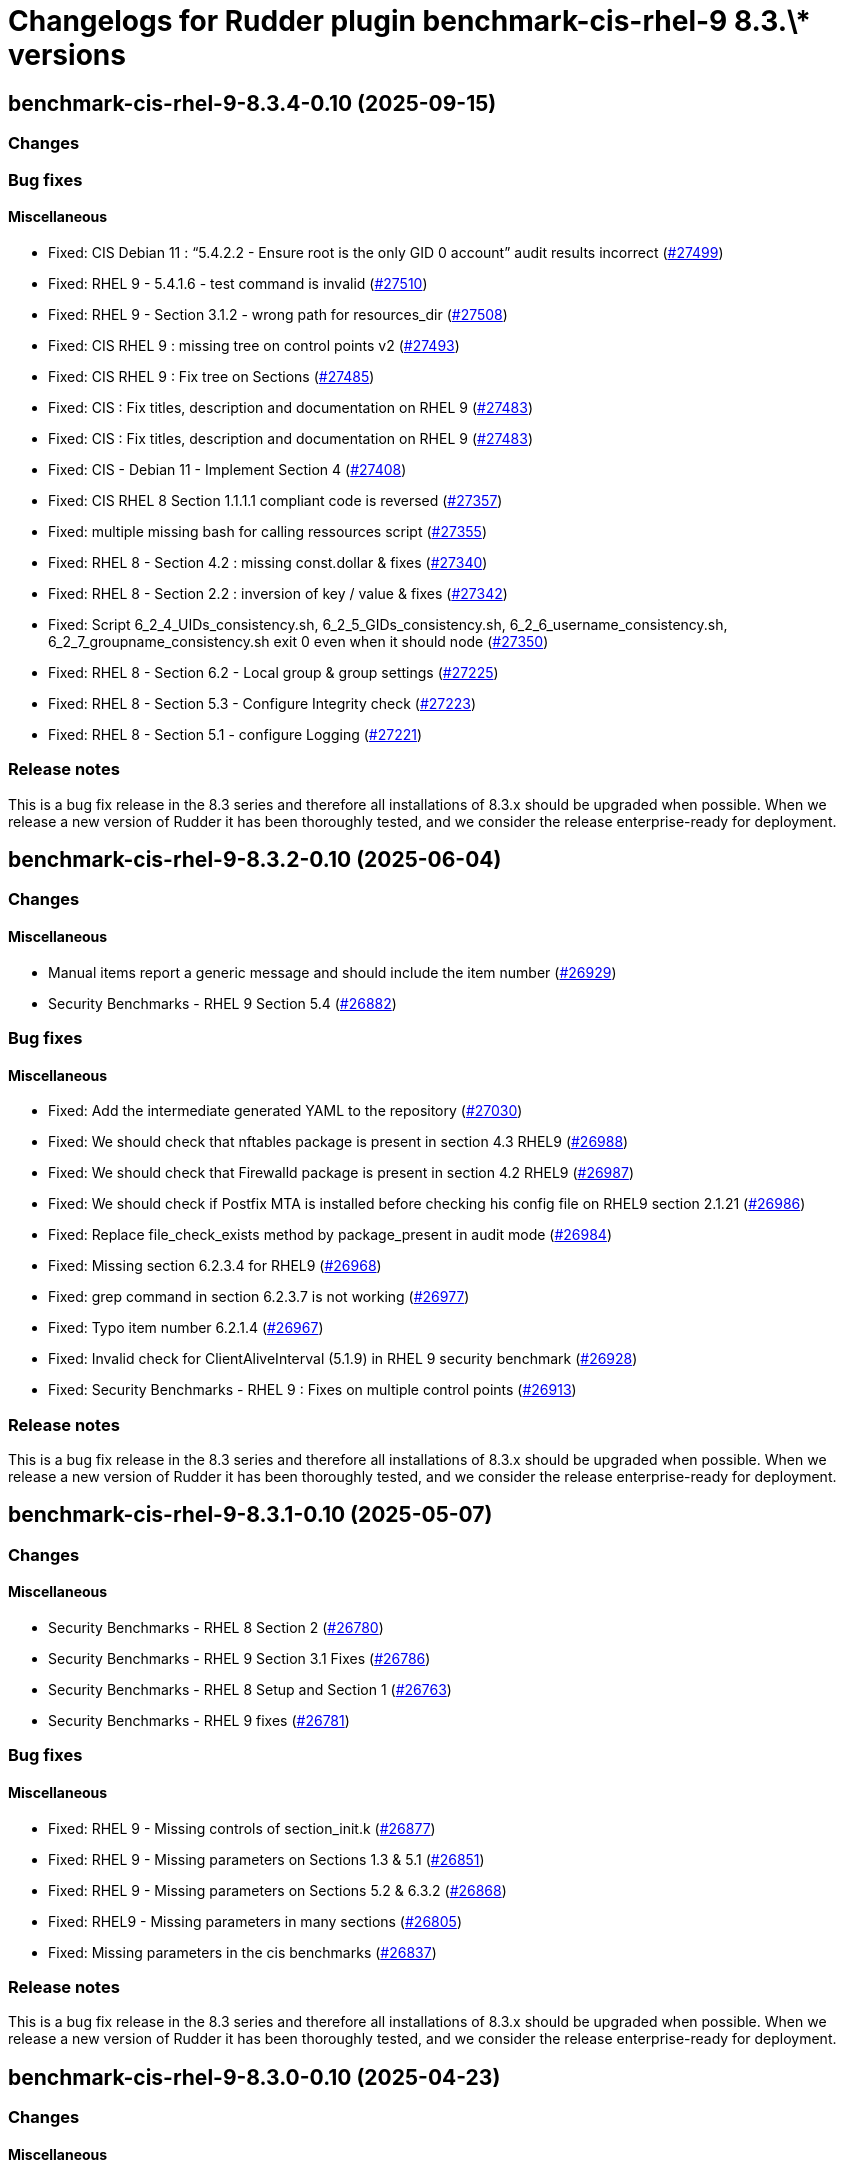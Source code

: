 = Changelogs for Rudder plugin benchmark-cis-rhel-9 8.3.\* versions

== benchmark-cis-rhel-9-8.3.4-0.10 (2025-09-15)

=== Changes


=== Bug fixes

==== Miscellaneous

* Fixed: CIS Debian 11 : “5.4.2.2 - Ensure root is the only GID 0 account” audit results incorrect
    (https://issues.rudder.io/issues/27499[#27499])
* Fixed: RHEL 9 - 5.4.1.6 - test command is invalid
    (https://issues.rudder.io/issues/27510[#27510])
* Fixed: RHEL 9 - Section 3.1.2 - wrong path for resources_dir
    (https://issues.rudder.io/issues/27508[#27508])
* Fixed: CIS RHEL 9 : missing tree on control points v2
    (https://issues.rudder.io/issues/27493[#27493])
* Fixed: CIS RHEL 9 : Fix tree on Sections
    (https://issues.rudder.io/issues/27485[#27485])
* Fixed: CIS : Fix titles, description and documentation on RHEL 9
    (https://issues.rudder.io/issues/27483[#27483])
* Fixed: CIS : Fix titles, description and documentation on RHEL 9
    (https://issues.rudder.io/issues/27483[#27483])
* Fixed: CIS - Debian 11 - Implement Section 4
    (https://issues.rudder.io/issues/27408[#27408])
* Fixed: CIS RHEL 8 Section 1.1.1.1 compliant code is reversed
    (https://issues.rudder.io/issues/27357[#27357])
* Fixed: multiple missing bash for calling ressources script
    (https://issues.rudder.io/issues/27355[#27355])
* Fixed: RHEL 8 - Section 4.2 : missing const.dollar & fixes
    (https://issues.rudder.io/issues/27340[#27340])
* Fixed: RHEL 8 - Section 2.2 : inversion of key / value & fixes
    (https://issues.rudder.io/issues/27342[#27342])
* Fixed: Script 6_2_4_UIDs_consistency.sh, 6_2_5_GIDs_consistency.sh, 6_2_6_username_consistency.sh, 6_2_7_groupname_consistency.sh exit 0 even when it should node
    (https://issues.rudder.io/issues/27350[#27350])
* Fixed: RHEL 8 - Section 6.2 - Local group & group settings
    (https://issues.rudder.io/issues/27225[#27225])
* Fixed: RHEL 8 - Section 5.3 - Configure Integrity check
    (https://issues.rudder.io/issues/27223[#27223])
* Fixed: RHEL 8 - Section 5.1 - configure Logging
    (https://issues.rudder.io/issues/27221[#27221])

=== Release notes

This is a bug fix release in the 8.3 series and therefore all installations of 8.3.x should be upgraded when possible. When we release a new version of Rudder it has been thoroughly tested, and we consider the release enterprise-ready for deployment.

== benchmark-cis-rhel-9-8.3.2-0.10 (2025-06-04)

=== Changes


==== Miscellaneous

* Manual items report a generic message and should include the item number
    (https://issues.rudder.io/issues/26929[#26929])
* Security Benchmarks - RHEL 9 Section 5.4
    (https://issues.rudder.io/issues/26882[#26882])

=== Bug fixes

==== Miscellaneous

* Fixed: Add the intermediate generated YAML to the repository
    (https://issues.rudder.io/issues/27030[#27030])
* Fixed:  We should check that nftables package is present in section 4.3 RHEL9
    (https://issues.rudder.io/issues/26988[#26988])
* Fixed: We should check that Firewalld package is present in section 4.2 RHEL9
    (https://issues.rudder.io/issues/26987[#26987])
* Fixed: We should check if Postfix MTA is installed before checking his config file on RHEL9 section 2.1.21
    (https://issues.rudder.io/issues/26986[#26986])
* Fixed: Replace file_check_exists method by package_present in audit mode
    (https://issues.rudder.io/issues/26984[#26984])
* Fixed: Missing section 6.2.3.4 for RHEL9
    (https://issues.rudder.io/issues/26968[#26968])
* Fixed: grep command in section 6.2.3.7 is not working
    (https://issues.rudder.io/issues/26977[#26977])
* Fixed: Typo item number 6.2.1.4
    (https://issues.rudder.io/issues/26967[#26967])
* Fixed: Invalid check for ClientAliveInterval (5.1.9) in RHEL 9 security benchmark
    (https://issues.rudder.io/issues/26928[#26928])
* Fixed: Security Benchmarks - RHEL 9 : Fixes on multiple control points
    (https://issues.rudder.io/issues/26913[#26913])

=== Release notes

This is a bug fix release in the 8.3 series and therefore all installations of 8.3.x should be upgraded when possible. When we release a new version of Rudder it has been thoroughly tested, and we consider the release enterprise-ready for deployment.

== benchmark-cis-rhel-9-8.3.1-0.10 (2025-05-07)

=== Changes


==== Miscellaneous

* Security Benchmarks - RHEL 8 Section 2
    (https://issues.rudder.io/issues/26780[#26780])
* Security Benchmarks - RHEL 9 Section 3.1 Fixes
    (https://issues.rudder.io/issues/26786[#26786])
* Security Benchmarks - RHEL 8 Setup and Section 1
    (https://issues.rudder.io/issues/26763[#26763])
* Security Benchmarks - RHEL 9 fixes
    (https://issues.rudder.io/issues/26781[#26781])

=== Bug fixes

==== Miscellaneous

* Fixed: RHEL 9 - Missing controls of section_init.k
    (https://issues.rudder.io/issues/26877[#26877])
* Fixed: RHEL 9 - Missing parameters on Sections 1.3 & 5.1
    (https://issues.rudder.io/issues/26851[#26851])
* Fixed: RHEL 9 - Missing parameters on Sections 5.2 & 6.3.2
    (https://issues.rudder.io/issues/26868[#26868])
* Fixed: RHEL9 - Missing parameters in many sections
    (https://issues.rudder.io/issues/26805[#26805])
* Fixed: Missing parameters in the cis benchmarks
    (https://issues.rudder.io/issues/26837[#26837])

=== Release notes

This is a bug fix release in the 8.3 series and therefore all installations of 8.3.x should be upgraded when possible. When we release a new version of Rudder it has been thoroughly tested, and we consider the release enterprise-ready for deployment.

== benchmark-cis-rhel-9-8.3.0-0.10 (2025-04-23)

=== Changes


==== Miscellaneous

*  Security Benchmarks - RHEL 9 Section 7
    (https://issues.rudder.io/issues/26761[#26761])
* Security Benchmarks - RHEL 9 Section 6
    (https://issues.rudder.io/issues/26759[#26759])
* Security Benchmarks - RHEL 9 Section 5
    (https://issues.rudder.io/issues/26751[#26751])
* Security Benchmarks - Rhel 9 Section 1.2 to 1.4
    (https://issues.rudder.io/issues/26705[#26705])
* Security Benchmarks - RHEL 9 Section 3
    (https://issues.rudder.io/issues/26738[#26738])
* Security Benchmarks - RHEL 9 Section 4
    (https://issues.rudder.io/issues/26750[#26750])
* Security Benchmarks - Rhel 9 Section 1.6 to 1.8
    (https://issues.rudder.io/issues/26709[#26709])
* Security Benchmarks - RHEL 9 Section 2
    (https://issues.rudder.io/issues/26735[#26735])
* Security Benchmarks - Rhel 9 Section 1.1 and 1.5
    (https://issues.rudder.io/issues/26663[#26663])

=== Bug fixes

==== Miscellaneous

* Fixed: Do not index the CIS benchmark publicly
    (https://issues.rudder.io/issues/26716[#26716])

=== Release notes

This is a bug fix release in the 8.3 series and therefore all installations of 8.3.x should be upgraded when possible. When we release a new version of Rudder it has been thoroughly tested, and we consider the release enterprise-ready for deployment.

